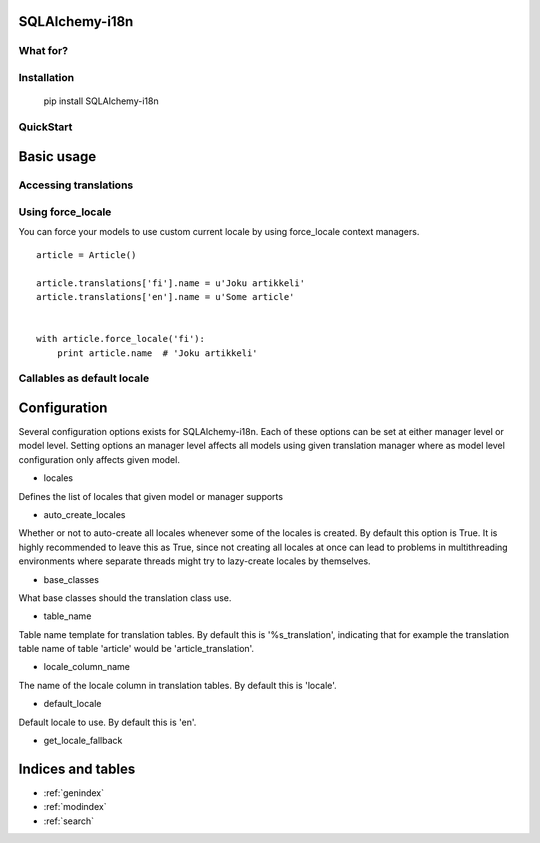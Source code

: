 SQLAlchemy-i18n
===============

What for?
---------

Installation
------------


    pip install SQLAlchemy-i18n


QuickStart
----------

Basic usage
===========

Accessing translations
----------------------

Using force_locale
------------------

You can force your models to use custom current locale by using force_locale context managers.


::


    article = Article()

    article.translations['fi'].name = u'Joku artikkeli'
    article.translations['en'].name = u'Some article'


    with article.force_locale('fi'):
        print article.name  # 'Joku artikkeli'



Callables as default locale
---------------------------


Configuration
=============

Several configuration options exists for SQLAlchemy-i18n. Each of these options can be set at either manager level or model level. Setting options an manager level affects all models using given translation manager where as model level configuration only affects given model.


* locales

Defines the list of locales that given model or manager supports

* auto_create_locales

Whether or not to auto-create all locales whenever some of the locales is created. By default this option is True. It is highly recommended to leave this as True, since not creating all locales at once can lead to problems in multithreading environments where separate threads might try to lazy-create locales by themselves.

* base_classes

What base classes should the translation class use.

* table_name

Table name template for translation tables. By default this is '%s_translation', indicating that for example the translation table name of table 'article' would be 'article_translation'.

* locale_column_name

The name of the locale column in translation tables. By default this is 'locale'.

* default_locale

Default locale to use. By default this is 'en'.

* get_locale_fallback


Indices and tables
==================

* :ref:`genindex`
* :ref:`modindex`
* :ref:`search`

